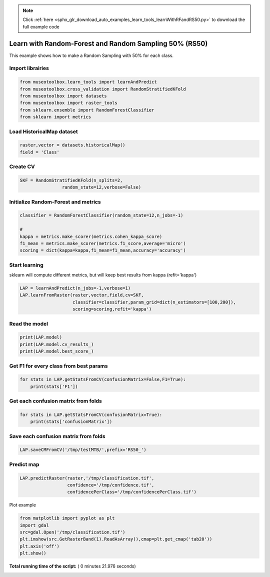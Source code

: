 .. note::
    :class: sphx-glr-download-link-note

    Click :ref:`here <sphx_glr_download_auto_examples_learn_tools_learnWithRFandRS50.py>` to download the full example code
.. rst-class:: sphx-glr-example-title

.. _sphx_glr_auto_examples_learn_tools_learnWithRFandRS50.py:


Learn with Random-Forest and Random Sampling 50% (RS50)
========================================================

This example shows how to make a Random Sampling with 
50% for each class.



Import librairies
-------------------------------------------



.. code-block:: python


    from museotoolbox.learn_tools import learnAndPredict
    from museotoolbox.cross_validation import RandomStratifiedKFold
    from museotoolbox import datasets
    from museotoolbox import raster_tools
    from sklearn.ensemble import RandomForestClassifier
    from sklearn import metrics







Load HistoricalMap dataset
-------------------------------------------



.. code-block:: python


    raster,vector = datasets.historicalMap()
    field = 'Class'







Create CV
-------------------------------------------



.. code-block:: python


    SKF = RandomStratifiedKFold(n_splits=2,
                    random_state=12,verbose=False)







Initialize Random-Forest and metrics
--------------------------------------



.. code-block:: python


    classifier = RandomForestClassifier(random_state=12,n_jobs=-1)

    # 
    kappa = metrics.make_scorer(metrics.cohen_kappa_score)
    f1_mean = metrics.make_scorer(metrics.f1_score,average='micro')
    scoring = dict(kappa=kappa,f1_mean=f1_mean,accuracy='accuracy')







Start learning
---------------------------
sklearn will compute different metrics, but will keep best results from kappa (refit='kappa')



.. code-block:: python

    LAP = learnAndPredict(n_jobs=-1,verbose=1)
    LAP.learnFromRaster(raster,vector,field,cv=SKF,
                        classifier=classifier,param_grid=dict(n_estimators=[100,200]),
                        scoring=scoring,refit='kappa')





.. rst-class:: sphx-glr-script-out

 Out:

 .. code-block:: none

    Reading raster values...  [........................................]0%    Reading raster values...  [##################......................]45%    Reading raster values...  [####################################....]90%    Reading raster values...  [########################################]100%
    Fitting 2 folds for each of 2 candidates, totalling 4 fits
    best score : 0.942522831509
    best n_estimators : 200


Read the model
-------------------



.. code-block:: python

    print(LAP.model)
    print(LAP.model.cv_results_)
    print(LAP.model.best_score_)






.. rst-class:: sphx-glr-script-out

 Out:

 .. code-block:: none

    GridSearchCV(cv=<museotoolbox.cross_validation.RandomStratifiedKFold object at 0x7fb1c77702b0>,
           error_score='raise',
           estimator=RandomForestClassifier(bootstrap=True, class_weight=None, criterion='gini',
                max_depth=None, max_features='auto', max_leaf_nodes=None,
                min_impurity_decrease=0.0, min_impurity_split=None,
                min_samples_leaf=1, min_samples_split=2,
                min_weight_fraction_leaf=0.0, n_estimators=10, n_jobs=-1,
                oob_score=False, random_state=12, verbose=0, warm_start=False),
           fit_params=None, iid=True, n_jobs=-1,
           param_grid={'n_estimators': [100, 200]}, pre_dispatch='2*n_jobs',
           refit='kappa', return_train_score='warn',
           scoring={'kappa': make_scorer(cohen_kappa_score), 'f1_mean': make_scorer(f1_score, average=micro), 'accuracy': 'accuracy'},
           verbose=1)
    {'mean_fit_time': array([ 0.63942051,  0.94149327]), 'std_fit_time': array([ 0.00619221,  0.00457811]), 'mean_score_time': array([ 0.42825377,  0.61336863]), 'std_score_time': array([ 0.10067403,  0.00036752]), 'param_n_estimators': masked_array(data = [100 200],
                 mask = [False False],
           fill_value = ?)
    , 'params': [{'n_estimators': 100}, {'n_estimators': 200}], 'split0_test_kappa': array([ 0.94197678,  0.9425443 ]), 'split1_test_kappa': array([ 0.94276653,  0.94250136]), 'mean_test_kappa': array([ 0.94237166,  0.94252283]), 'std_test_kappa': array([  3.94874201e-04,   2.14729960e-05]), 'rank_test_kappa': array([2, 1], dtype=int32), 'split0_train_kappa': array([ 0.99644289,  0.99644289]), 'split1_train_kappa': array([ 0.99644167,  0.9964414 ]), 'mean_train_kappa': array([ 0.99644228,  0.99644214]), 'std_train_kappa': array([  6.08047080e-07,   7.44183416e-07]), 'split0_test_f1_mean': array([ 0.96662449,  0.96694084]), 'split1_test_f1_mean': array([ 0.96694084,  0.96678266]), 'mean_test_f1_mean': array([ 0.96678266,  0.96686175]), 'std_test_f1_mean': array([  1.58177792e-04,   7.90888959e-05]), 'rank_test_f1_mean': array([2, 1], dtype=int32), 'split0_train_f1_mean': array([ 0.99794466,  0.99794466]), 'split1_train_f1_mean': array([ 0.99794466,  0.99794466]), 'mean_train_f1_mean': array([ 0.99794466,  0.99794466]), 'std_train_f1_mean': array([ 0.,  0.]), 'split0_test_accuracy': array([ 0.96662449,  0.96694084]), 'split1_test_accuracy': array([ 0.96694084,  0.96678266]), 'mean_test_accuracy': array([ 0.96678266,  0.96686175]), 'std_test_accuracy': array([  1.58177792e-04,   7.90888959e-05]), 'rank_test_accuracy': array([2, 1], dtype=int32), 'split0_train_accuracy': array([ 0.99794466,  0.99794466]), 'split1_train_accuracy': array([ 0.99794466,  0.99794466]), 'mean_train_accuracy': array([ 0.99794466,  0.99794466]), 'std_train_accuracy': array([ 0.,  0.])}
    0.942522831509


Get F1 for every class from best params
-----------------------------------------------



.. code-block:: python


    for stats in LAP.getStatsFromCV(confusionMatrix=False,F1=True):
        print(stats['F1'])
    




.. rst-class:: sphx-glr-script-out

 Out:

 .. code-block:: none

    [ 0.97660278  0.92105263  0.99824407  0.89748549  0.        ]
    [ 0.97702218  0.92128028  0.99737303  0.89320388  0.        ]


Get each confusion matrix from folds
-----------------------------------------------



.. code-block:: python


    for stats in LAP.getStatsFromCV(confusionMatrix=True):
        print(stats['confusionMatrix'])
    




.. rst-class:: sphx-glr-script-out

 Out:

 .. code-block:: none

    [[3694   67    1    9    0]
     [  82 1050    0   14    0]
     [   2    0 1137    0    0]
     [  12   17    1  232    0]
     [   4    0    0    0    0]]
    [[3678   79    2   12    0]
     [  69 1065    1   11    0]
     [   0    0 1139    0    0]
     [   8   21    3  230    0]
     [   3    1    0    0    0]]


Save each confusion matrix from folds
-----------------------------------------------



.. code-block:: python


    LAP.saveCMFromCV('/tmp/testMTB/',prefix='RS50_')







Predict map
---------------------------



.. code-block:: python

    
    LAP.predictRaster(raster,'/tmp/classification.tif',
                      confidence='/tmp/confidence.tif',
                      confidencePerClass='/tmp/confidencePerClass.tif')





.. rst-class:: sphx-glr-script-out

 Out:

 .. code-block:: none

    Total number of blocks : 15
    Detected 5 band(s) for function predictConfidencePerClass.
    Prediction... [........................................]0%    Prediction... [##......................................]6%    Prediction... [#####...................................]13%    Prediction... [########................................]20%    Prediction... [##########..............................]26%    Prediction... [#############...........................]33%    Prediction... [################........................]40%    Prediction... [##################......................]46%    Prediction... [#####################...................]53%    Prediction... [########################................]60%    Prediction... [##########################..............]66%    Prediction... [#############################...........]73%    Prediction... [################################........]80%    Prediction... [##################################......]86%    Prediction... [#####################################...]93%    Prediction... [########################################]100%
    Saved /tmp/classification.tif using function predictArray
    Saved /tmp/confidencePerClass.tif using function predictConfidencePerClass
    Saved /tmp/confidence.tif using function predictConfidenceOfPredictedClass


Plot example



.. code-block:: python


    from matplotlib import pyplot as plt
    import gdal
    src=gdal.Open('/tmp/classification.tif')
    plt.imshow(src.GetRasterBand(1).ReadAsArray(),cmap=plt.get_cmap('tab20'))
    plt.axis('off')
    plt.show()



.. image:: /auto_examples/learn_tools/images/sphx_glr_learnWithRFandRS50_001.png
    :class: sphx-glr-single-img




**Total running time of the script:** ( 0 minutes  21.976 seconds)


.. _sphx_glr_download_auto_examples_learn_tools_learnWithRFandRS50.py:


.. only :: html

 .. container:: sphx-glr-footer
    :class: sphx-glr-footer-example



  .. container:: sphx-glr-download

     :download:`Download Python source code: learnWithRFandRS50.py <learnWithRFandRS50.py>`



  .. container:: sphx-glr-download

     :download:`Download Jupyter notebook: learnWithRFandRS50.ipynb <learnWithRFandRS50.ipynb>`


.. only:: html

 .. rst-class:: sphx-glr-signature

    `Gallery generated by Sphinx-Gallery <https://sphinx-gallery.readthedocs.io>`_
